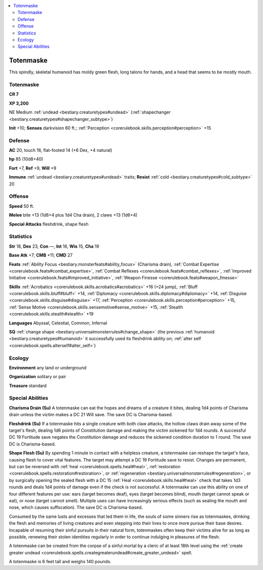 
.. _`bestiary2.totenmaske`:

.. contents:: \ 

.. _`bestiary2.totenmaske#totenmaske`:

Totenmaske
***********

This spindly, skeletal humanoid has moldy green flesh, long talons for hands, and a head that seems to be mostly mouth. 

Totenmaske
===========

**CR 7** 

\ **XP 3,200**

NE Medium :ref:`undead <bestiary.creaturetypes#undead>`\  (:ref:`shapechanger <bestiary.creaturetypes#shapechanger_subtype>`\ )

\ **Init**\  +10; \ **Senses**\  darkvision 60 ft.; :ref:`Perception <corerulebook.skills.perception#perception>`\  +15

.. _`bestiary2.totenmaske#defense`:

Defense
========

\ **AC**\  20, touch 16, flat-footed 14 (+6 Dex, +4 natural)

\ **hp**\  85 (10d8+40)

\ **Fort**\  +7, \ **Ref**\  +9, \ **Will**\  +9

\ **Immune**\  :ref:`undead <bestiary.creaturetypes#undead>`\  traits; \ **Resist**\  :ref:`cold <bestiary.creaturetypes#cold_subtype>`\  20

.. _`bestiary2.totenmaske#offense`:

Offense
========

\ **Speed**\  50 ft.

\ **Melee**\  bite +13 (1d8+4 plus 1d4 Cha drain), 2 claws +13 (1d6+4)

\ **Special Attacks**\  fleshdrink, shape flesh

.. _`bestiary2.totenmaske#statistics`:

Statistics
===========

\ **Str**\  18, \ **Dex**\  23, \ **Con**\  —, \ **Int**\  16, \ **Wis**\  15, \ **Cha**\  19

\ **Base Atk**\  +7; \ **CMB**\  +11; \ **CMD**\  27

\ **Feats**\  :ref:`Ability Focus <bestiary.monsterfeats#ability_focus>`\  (Charisma drain), :ref:`Combat Expertise <corerulebook.feats#combat_expertise>`\ , :ref:`Combat Reflexes <corerulebook.feats#combat_reflexes>`\ , :ref:`Improved Initiative <corerulebook.feats#improved_initiative>`\ , :ref:`Weapon Finesse <corerulebook.feats#weapon_finesse>`

\ **Skills**\  :ref:`Acrobatics <corerulebook.skills.acrobatics#acrobatics>`\  +16 (+24 jump), :ref:`Bluff <corerulebook.skills.bluff#bluff>`\  +14, :ref:`Diplomacy <corerulebook.skills.diplomacy#diplomacy>`\  +14, :ref:`Disguise <corerulebook.skills.disguise#disguise>`\  +17, :ref:`Perception <corerulebook.skills.perception#perception>`\  +15, :ref:`Sense Motive <corerulebook.skills.sensemotive#sense_motive>`\  +15, :ref:`Stealth <corerulebook.skills.stealth#stealth>`\  +19

\ **Languages**\  Abyssal, Celestial, Common, Infernal

\ **SQ**\  :ref:`change shape <bestiary.universalmonsterrules#change_shape>`\  (the previous :ref:`humanoid <bestiary.creaturetypes#humanoid>`\  it successfully used its fleshdrink ability on; :ref:`alter self <corerulebook.spells.alterself#alter_self>`\ )

.. _`bestiary2.totenmaske#ecology`:

Ecology
========

\ **Environment**\  any land or underground

\ **Organization**\  solitary or pair

\ **Treasure**\  standard

.. _`bestiary2.totenmaske#special_abilities`:

Special Abilities
==================

\ **Charisma Drain (Su)**\  A totenmaske can eat the hopes and dreams of a creature it bites, dealing 1d4 points of Charisma drain unless the victim makes a DC 21 Will save. The save DC is Charisma-based.

\ **Fleshdrink (Su)**\  If a totenmaske hits a single creature with both claw attacks, the hollow claws drain away some of the target's flesh, dealing 1d6 points of Constitution damage and making the victim sickened for 1d4 rounds. A successful DC 19 Fortitude save negates the Constitution damage and reduces the sickened condition duration to 1 round. The save DC is Charisma-based.

\ **Shape Flesh (Su)**\  By spending 1 minute in contact with a helpless creature, a totenmaske can reshape the target's face, causing flesh to cover vital features. The target may attempt a DC 19 Fortitude save to resist. Changes are permanent, but can be reversed with :ref:`heal <corerulebook.spells.heal#heal>`\ , :ref:`restoration <corerulebook.spells.restoration#restoration>`\ , or :ref:`regeneration <bestiary.universalmonsterrules#regeneration>`\ , or by surgically opening the sealed flesh with a DC 15 :ref:`Heal <corerulebook.skills.heal#heal>`\  check that takes 1d3 rounds and deals 1d4 points of damage even if the check is not successful. A totenmaske can use this ability on one of four different features per use: ears (target becomes deaf), eyes (target becomes blind), mouth (target cannot speak or eat), or nose (target cannot smell). Multiple uses can have increasingly serious effects (such as sealing the mouth and nose, which causes suffocation). The save DC is Charisma-based.

Consumed by the same lusts and excesses that led them in life, the souls of some sinners rise as totenmaskes, drinking the flesh and memories of living creatures and even stepping into their lives to once more pursue their base desires. Incapable of resuming their sinful pursuits in their natural form, totenmaskes often keep their victims alive for as long as possible, renewing their stolen identities regularly in order to continue indulging in pleasures of the flesh.

A totenmaske can be created from the corpse of a sinful mortal by a cleric of at least 18th level using the :ref:`create greater undead <corerulebook.spells.creategreaterundead#create_greater_undead>`\  spell. 

A totenmaske is 6 feet tall and weighs 140 pounds.
